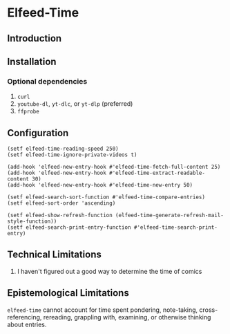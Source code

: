 * Elfeed-Time
** Introduction
** Installation
*** Optional dependencies
1. =curl=
2. =youtube-dl=, =yt-dlc=, or =yt-dlp= (preferred)
3. =ffprobe=
** Configuration
#+begin_src elisp
  (setf elfeed-time-reading-speed 250)
  (setf elfeed-time-ignore-private-videos t)

  (add-hook 'elfeed-new-entry-hook #'elfeed-time-fetch-full-content 25)
  (add-hook 'elfeed-new-entry-hook #'elfeed-time-extract-readable-content 30)
  (add-hook 'elfeed-new-entry-hook #'elfeed-time-new-entry 50)

  (setf elfeed-search-sort-function #'elfeed-time-compare-entries)
  (setf elfeed-sort-order 'ascending)

  (setf elfeed-show-refresh-function (elfeed-time-generate-refresh-mail-style-function))
  (setf elfeed-search-print-entry-function #'elfeed-time-search-print-entry)
#+end_src
** Technical Limitations
1. I haven't figured out a good way to determine the time of comics
** Epistemological Limitations
~elfeed-time~ cannot account for time spent pondering, note-taking, cross-referencing, rereading, grappling with, examining, or otherwise thinking about entries.

